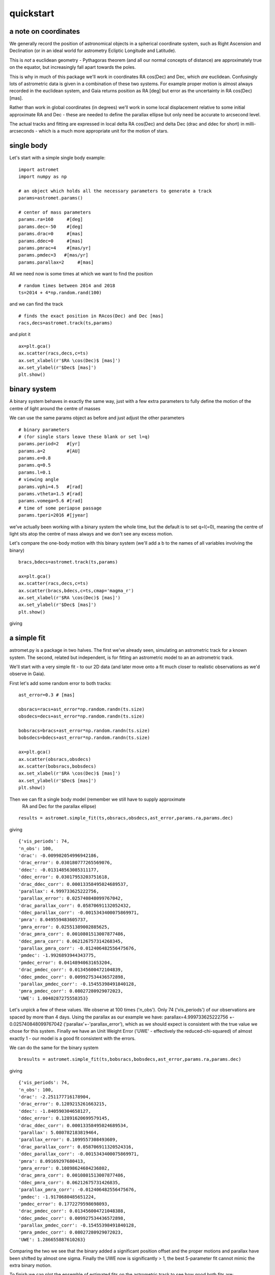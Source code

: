 quickstart
==========
a note on coordinates
---------------------

We generally record the position of astronomical objects in a spherical
coordinate system, such as Right Ascension and Declination (or in an ideal
world for astrometry Ecliptic Longitude and Latitude).

This is *not* a euclidean geometry - Pythagoras theorem (and all our normal
concepts of distance) are approximately true on the equator, but increasingly
fall apart towards the poles.

This is why in much of this package we'll work in coordinates RA cos(Dec) and Dec,
which *are* euclidean. Confusingly lots of astrometric data is given in a combination
of these two systems. For example proper motion is almost always recorded in the
euclidean system, and Gaia returns position as RA [deg] but error as the uncertainty
in RA cos(Dec) [mas].

Rather than work in global coordinates (in degrees) we'll work in some local
displacement relative to some initial approximate RA and Dec - these are needed
to define the parallax ellipse but only need be accurate to arcsecond level.

The actual tracks and fitting are expressed in local delta RA cos(Dec) and delta Dec
(drac and ddec for short) in milli-arcseconds - which is a much more appropriate
unit for the motion of stars.

single body
-----------
Let's start with a simple single body example:
::

    import astromet
    import numpy as np

    # an object which holds all the necessary parameters to generate a track
    params=astromet.params()

    # center of mass parameters
    params.ra=160     #[deg]
    params.dec=-50    #[deg]
    params.drac=0     #[mas]
    params.ddec=0     #[mas]
    params.pmrac=4    #[mas/yr]
    params.pmdec=3   #[mas/yr]
    params.parallax=2     #[mas]

All we need now is some times at which we want to find the position
::

    # random times between 2014 and 2018
    ts=2014 + 4*np.random.rand(100)

and we can find the track
::

    # finds the exact position in RAcos(Dec) and Dec [mas]
    racs,decs=astromet.track(ts,params)

and plot it
::

    ax=plt.gca()
    ax.scatter(racs,decs,c=ts)
    ax.set_xlabel(r'$RA \cos(Dec)$ [mas]')
    ax.set_ylabel(r'$Dec$ [mas]')
    plt.show()

.. image:: plots/singleBody.png
  :width: 400
  :alt: single body astrometric track

binary system
-------------

A binary system behaves in exactly the same way, just with a few extra parameters
to fully define the motion of the centre of light around the centre of masses

We can use the same params object as before and just adjust the other parameters

::

    # binary parameters
    # (for single stars leave these blank or set l=q)
    params.period=2   #[yr]
    params.a=2        #[AU]
    params.e=0.8
    params.q=0.5
    params.l=0.1
    # viewing angle
    params.vphi=4.5   #[rad]
    params.vtheta=1.5 #[rad]
    params.vomega=5.6 #[rad]
    # time of some periapse passage
    params.tperi=2016 #[jyear]

we've actually been working with a binary system the whole time, but the default is to set
q=l(=0), meaning the centre of light sits atop the centre of mass always and we don't see
any excess motion.

Let's compare the one-body motion with this binary system (we'll add a b to the names
of all variables involving the binary)

::

    bracs,bdecs=astromet.track(ts,params)

    ax=plt.gca()
    ax.scatter(racs,decs,c=ts)
    ax.scatter(bracs,bdecs,c=ts,cmap='magma_r')
    ax.set_xlabel(r'$RA \cos(Dec)$ [mas]')
    ax.set_ylabel(r'$Dec$ [mas]')
    plt.show()

giving

.. image:: plots/twoBody.png
  :width: 400
  :alt: binary astrometric track

a simple fit
------------

astromet.py is a package in two halves. The first we've already seen, simulating an astrometric track
for a known system. The second, related but independent, is for fitting an astrometric model to
an an astrometric track.

We'll start with a very simple fit - to our 2D data (and later move onto a fit much closer to realistic
observations as we'd observe in Gaia).

First let's add some random error to both tracks:

::

    ast_error=0.3 # [mas]

    obsracs=racs+ast_error*np.random.randn(ts.size)
    obsdecs=decs+ast_error*np.random.randn(ts.size)

    bobsracs=bracs+ast_error*np.random.randn(ts.size)
    bobsdecs=bdecs+ast_error*np.random.randn(ts.size)

    ax=plt.gca()
    ax.scatter(obsracs,obsdecs)
    ax.scatter(bobsracs,bobsdecs)
    ax.set_xlabel(r'$RA \cos(Dec)$ [mas]')
    ax.set_ylabel(r'$Dec$ [mas]')
    plt.show()

.. image:: plots/twoBodyError.png
  :width: 400
  :alt: binary astrometric track w. error

Then we can fit a single body model (remember we still have to supply approximate
 RA and Dec for the parallax ellipse)
::

    results = astromet.simple_fit(ts,obsracs,obsdecs,ast_error,params.ra,params.dec)
giving
::
   {'vis_periods': 74,
   'n_obs': 100,
   'drac': -0.009982054996942186,
   'drac_error': 0.030180777265569076,
   'ddec': -0.013148563085311177,
   'ddec_error': 0.03017953203751618,
   'drac_ddec_corr': 0.00013358495024689537,
   'parallax': 4.999733625222756,
   'parallax_error': 0.025740848099767042,
   'drac_parallax_corr': 0.05870691132052432,
   'ddec_parallax_corr': -0.0015343400075869971,
   'pmra': 8.049559483605737,
   'pmra_error': 0.02551389002885625,
   'drac_pmra_corr': 0.0010801513007877486,
   'ddec_pmra_corr': 0.062126757314268345,
   'parallax_pmra_corr': -0.012406482556475676,
   'pmdec': -1.9926893944343775,
   'pmdec_error': 0.04148940631653204,
   'drac_pmdec_corr': 0.01345600472104839,
   'ddec_pmdec_corr': 0.009927534436572898,
   'parallax_pmdec_corr': -0.15455398491840128,
   'pmra_pmdec_corr': 0.08027280929072023,
   'UWE': 1.0040287275558353}
Let's unpick a few of these values. We observe at 100 times ('n_obs').
Only 74 ('vis_periods') of our observations are spaced by more than 4 days.
Using the parallax as our example we have: parallax=4.999733625222756 +- 0.025740848099767042
('parallax'+-'parallax_error'), which as we should expect is consistent with the true value
we chose for this system. Finally we have an Unit Weight Error ('UWE' - effectively the
reduced-chi-squared) of almost exactly 1 - our model is a good fit consistent with the errors.

We can do the same for the binary system
::

    bresults = astromet.simple_fit(ts,bobsracs,bobsdecs,ast_error,params.ra,params.dec)
giving
::

    {'vis_periods': 74,
    'n_obs': 100,
    'drac': -2.251177716178904,
    'drac_error': 0.1289215261663215,
    'ddec': -1.840590304658127,
    'ddec_error': 0.12891620699579145,
    'drac_ddec_corr': 0.00013358495024689534,
    'parallax': 5.080782183819464,
    'parallax_error': 0.1099557308493609,
    'drac_parallax_corr': 0.058706911320524316,
    'ddec_parallax_corr': -0.0015343400075869971,
    'pmra': 8.09169297680413,
    'pmra_error': 0.10898624684236802,
    'drac_pmra_corr': 0.0010801513007877486,
    'ddec_pmra_corr': 0.06212675731426835,
    'parallax_pmra_corr': -0.012406482556475676,
    'pmdec': -1.9170680485651224,
    'pmdec_error': 0.1772279598698093,
    'drac_pmdec_corr': 0.013456004721048388,
    'ddec_pmdec_corr': 0.009927534436572898,
    'parallax_pmdec_corr': -0.15455398491840128,
    'pmra_pmdec_corr': 0.08027280929072023,
    'UWE': 1.286655887610263}
Comparing the two we see that the binary added a significant position offset
and the proper motions and parallax have been shifted by almost one sigma.
Finally the UWE now is significantly > 1, the best 5-parameter fit cannot mimic
the extra binary motion.

To finish we can plot the ensemble of estimated fits on the astrometric track
to see how good both fits are:
::

    ax=plt.gca()
    ax.scatter(obsracs,obsdecs)
    ax.scatter(bobsracs,bobsdecs)

    plotts=np.linspace(np.min(ts),np.max(ts),200)
    fitparams=astromet.params()
    bfitparams=astromet.params()
    for i in range(32):

    fitparams.ra=160     #[deg]
    fitparams.dec=-50    #[deg]
    fitparams.drac=results['drac']+results['drac_error']*np.random.randn()     #[mas]
    fitparams.ddec=results['ddec']+results['ddec_error']*np.random.randn()     #[mas]
    fitparams.pmrac=results['pmrac']+results['pmrac_error']*np.random.randn()    #[mas/yr]
    fitparams.pmdec=results['pmdec']+results['pmdec_error']*np.random.randn()   #[mas/yr]
    fitparams.parallax=results['parallax']+results['parallax_error']*np.random.randn()     #[mas]

    fitracs,fitdecs=astromet.track(plotts,fitparams)
    ax.plot(fitracs,fitdecs,c='blue',alpha=0.1)

    bfitparams.ra=160     #[deg]
    bfitparams.dec=-50    #[deg]
    bfitparams.drac=bresults['drac']+bresults['drac_error']*np.random.randn()     #[mas]
    bfitparams.ddec=bresults['ddec']+bresults['ddec_error']*np.random.randn()     #[mas]
    bfitparams.pmrac=bresults['pmrac']+bresults['pmrac_error']*np.random.randn()    #[mas/yr]
    bfitparams.pmdec=bresults['pmdec']+bresults['pmdec_error']*np.random.randn()   #[mas/yr]
    bfitparams.parallax=bresults['parallax']+bresults['parallax_error']*np.random.randn()     #[mas]

    bfitracs,bfitdecs=astromet.track(plotts,bfitparams)
    ax.plot(bfitracs,bfitdecs,c='orange',alpha=0.1)

    ax.set_xlabel(r'$RA \cos(Dec)$ [mas]')
    ax.set_ylabel(r'$Dec$ [mas]')
    plt.show()


giving

.. image:: plots/twoBodyFit.png
  :width: 400
  :alt: binary astrometric track w. fit

And there we go, we've fit (well) a single star and (poorly) a binary star
astrometric track. The last remaining piece is to make our observations more
realistic - with particular scan directions and greater precision in the
along scan direction compared to across scan - and to use the similar but more
in-depth replice of Gaia's own astrometric fitting function in fit().

We'll save that discussion for another page.

postscript - epoch
-----------------

One final detail We left out here is the ability to set an epoch - the
specific time at which values the value of drac, ddec, pmrac and pmdec are
calculated.

If you're making a track you can set
::

    params.epoch = 2016   # [jyr] - the default, corresponding to eDR3

And if you're fitting you can add the optional epoch argument
::

    simple_fit(..., epoch=2015.5) # the DR2 epoch
